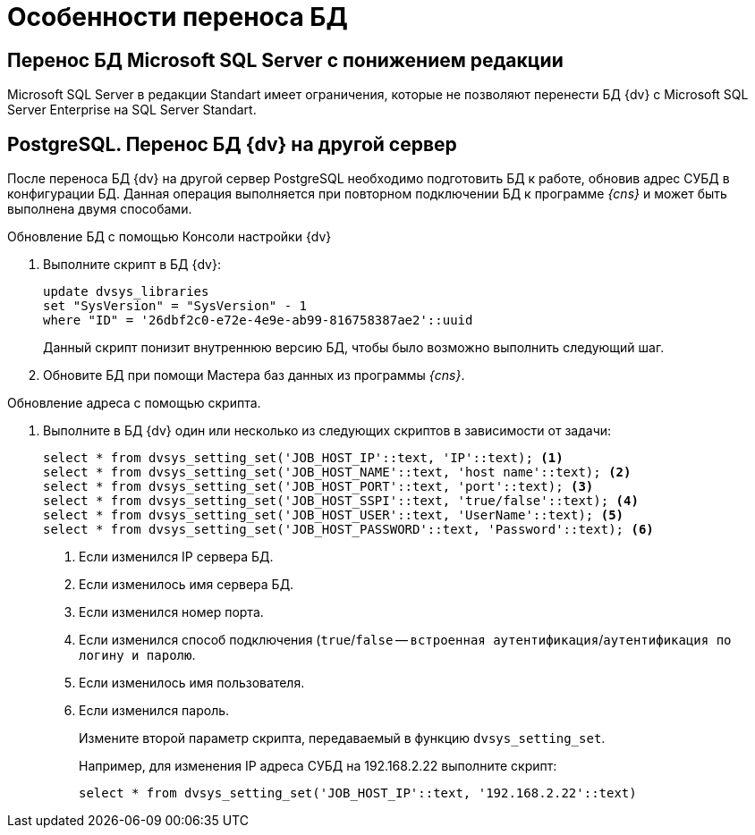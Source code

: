 = Особенности переноса БД

== Перенос БД Microsoft SQL Server с понижением редакции

Microsoft SQL Server в редакции Standart имеет ограничения, которые не позволяют перенести БД {dv} с Microsoft SQL Server Enterprise на SQL Server Standart.

== PostgreSQL. Перенос БД {dv} на другой сервер

После переноса БД {dv} на другой сервер PostgreSQL необходимо подготовить БД к работе, обновив адрес СУБД в конфигурации БД. Данная операция выполняется при повторном подключении БД к программе _{cns}_ и может быть выполнена двумя способами.

.Обновление БД с помощью Консоли настройки {dv}
. Выполните скрипт в БД {dv}:
+
[source,pgsql]
----
update dvsys_libraries
set "SysVersion" = "SysVersion" - 1
where "ID" = '26dbf2c0-e72e-4e9e-ab99-816758387ae2'::uuid
----
+
****
Данный скрипт понизит внутреннюю версию БД, чтобы было возможно выполнить следующий шаг.
****
+
. Обновите БД при помощи Мастера баз данных из программы _{cns}_.

.Обновление адреса с помощью скрипта.
. Выполните в БД {dv} один или несколько из следующих скриптов в зависимости от задачи:
+
[source,pgsql]
----
select * from dvsys_setting_set('JOB_HOST_IP'::text, 'IP'::text); <.>
select * from dvsys_setting_set('JOB_HOST_NAME'::text, 'host name'::text); <.>
select * from dvsys_setting_set('JOB_HOST_PORT'::text, 'port'::text); <.>
select * from dvsys_setting_set('JOB_HOST_SSPI'::text, 'true/false'::text); <.>
select * from dvsys_setting_set('JOB_HOST_USER'::text, 'UserName'::text); <.>
select * from dvsys_setting_set('JOB_HOST_PASSWORD'::text, 'Password'::text); <.>
----
<.> Если изменился IP сервера БД.
<.> Если изменилось имя сервера БД.
<.> Если изменился номер порта.
<.> Если изменился способ подключения (`true`/`false` -- `встроенная аутентификация`/`аутентификация по логину и паролю`.
<.> Если изменилось имя пользователя.
<.> Если изменился пароль.
+
Измените второй параметр скрипта, передаваемый в функцию `dvsys_setting_set`.
+
****
Например, для изменения IP адреса СУБД на 192.168.2.22 выполните скрипт:

[source,pgsql]
----
select * from dvsys_setting_set('JOB_HOST_IP'::text, '192.168.2.22'::text)
----
****

